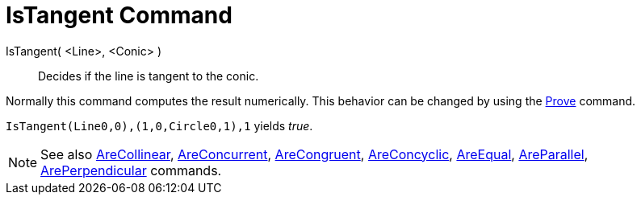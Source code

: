 = IsTangent Command

IsTangent( <Line>, <Conic> )::
  Decides if the line is tangent to the conic.

Normally this command computes the result numerically. This behavior can be changed by using the
xref:/commands/Prove_Command.adoc[Prove] command.

[EXAMPLE]
====

`IsTangent(Line((0,0),(1,0)),Circle((0,1),1))` yields _true_.

====

[NOTE]
====

See also xref:/commands/AreCollinear_Command.adoc[AreCollinear],
xref:/commands/AreConcurrent_Command.adoc[AreConcurrent], xref:/commands/AreCongruent_Command.adoc[AreCongruent],
xref:/commands/AreConcyclic_Command.adoc[AreConcyclic], xref:/commands/AreEqual_Command.adoc[AreEqual],
xref:/commands/AreParallel_Command.adoc[AreParallel], xref:/commands/ArePerpendicular_Command.adoc[ArePerpendicular]
commands.

====
